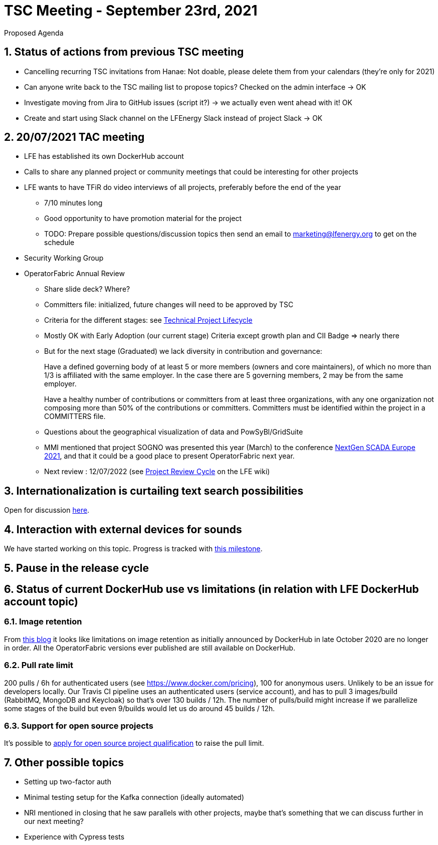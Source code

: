 = TSC Meeting - September 23rd, 2021

:sectnums:
:nofooter:
:icons: font

****
Proposed Agenda
****

== Status of actions from previous TSC meeting

* Cancelling recurring TSC invitations from Hanae: Not doable, please delete them from your calendars (they're only for 2021)
* Can anyone write back to the TSC mailing list to propose topics? Checked on the admin interface -> OK
* Investigate moving from Jira to GitHub issues (script it?) -> we actually even went ahead with it! OK
* Create and start using Slack channel on the LFEnergy Slack instead of project Slack -> OK

== 20/07/2021 TAC meeting

* LFE has established its own DockerHub account
* Calls to share any planned project or community meetings that could be interesting for other projects
* LFE wants to have TFiR do video interviews of all projects, preferably before the end of the year
** 7/10 minutes long
** Good opportunity to have promotion material for the project
** TODO: Prepare possible questions/discussion topics then send an email to marketing@lfenergy.org to get on the schedule
* Security Working Group

* OperatorFabric Annual Review
** Share slide deck? Where?
** Committers file: initialized, future changes will need to be approved by TSC
** Criteria for the different stages: see
https://wiki.lfenergy.org/display/HOME/Technical+Project+Lifecycle#TechnicalProjectLifecycle-GraduatedStage[Technical Project Lifecycle]
** Mostly OK with Early Adoption (our current stage) Criteria except growth plan and CII Badge => nearly there
** But for the next stage (Graduated) we lack diversity in contribution and governance:
+
****
Have a defined governing body of at least 5 or more members (owners and core maintainers), of which no more than 1/3
is affiliated with the same employer. In the case there are 5 governing members, 2 may be from the same employer.
****
+
****
Have a healthy number of contributions or committers from at least three organizations, with any one organization
not composing more than 50% of the contributions or committers. Committers must be identified within the project in a
COMMITTERS file.
****
+
** Questions about the geographical visualization of data and PowSyBl/GridSuite
** MMI mentioned that project SOGNO was presented this year (March) to the conference
https://www.smartgrid-forums.com/past-presentations[NextGen SCADA Europe 2021], and that it could be a good place to
present OperatorFabric next year.
** Next review : 12/07/2022 (see https://wiki.lfenergy.org/display/HOME/Project+Review+Cycle[Project Review Cycle] on the LFE wiki)

== Internationalization is curtailing text search possibilities

Open for discussion https://github.com/opfab/operatorfabric-core/discussions/1702[here].

== Interaction with external devices for sounds

We have started working on this topic. Progress is tracked with
https://github.com/opfab/operatorfabric-core/milestone/6[this milestone].

== Pause in the release cycle

== Status of current DockerHub use vs limitations (in relation with LFE DockerHub account topic)

=== Image retention
From https://www.docker.com/blog/docker-hub-image-retention-policy-delayed-and-subscription-updates/[this blog]
it looks like limitations on image retention as initially announced by DockerHub in late October 2020 are no longer in
order. All the OperatorFabric versions ever published are still available on DockerHub.

=== Pull rate limit
200 pulls / 6h for authenticated users (see https://www.docker.com/pricing), 100 for anonymous users.
Unlikely to be an issue for developers locally.
Our Travis CI pipeline uses an authenticated users (service account), and has to pull 3 images/build (RabbitMQ, MongoDB
and Keycloak) so that's over 130 builds / 12h. The number of pulls/build might increase if we parallelize some stages
of the build but even 9/builds would let us do around 45 builds / 12h.

=== Support for open source projects
It's possible to
https://www.docker.com/blog/expanded-support-for-open-source-software-projects/[apply for open source project qualification]
to raise the pull limit.

== Other possible topics

* Setting up two-factor auth
* Minimal testing setup for the Kafka connection (ideally automated)
* NRI mentioned in closing that he saw parallels with other projects, maybe that's something that we can discuss further
in our next meeting?
* Experience with Cypress tests





